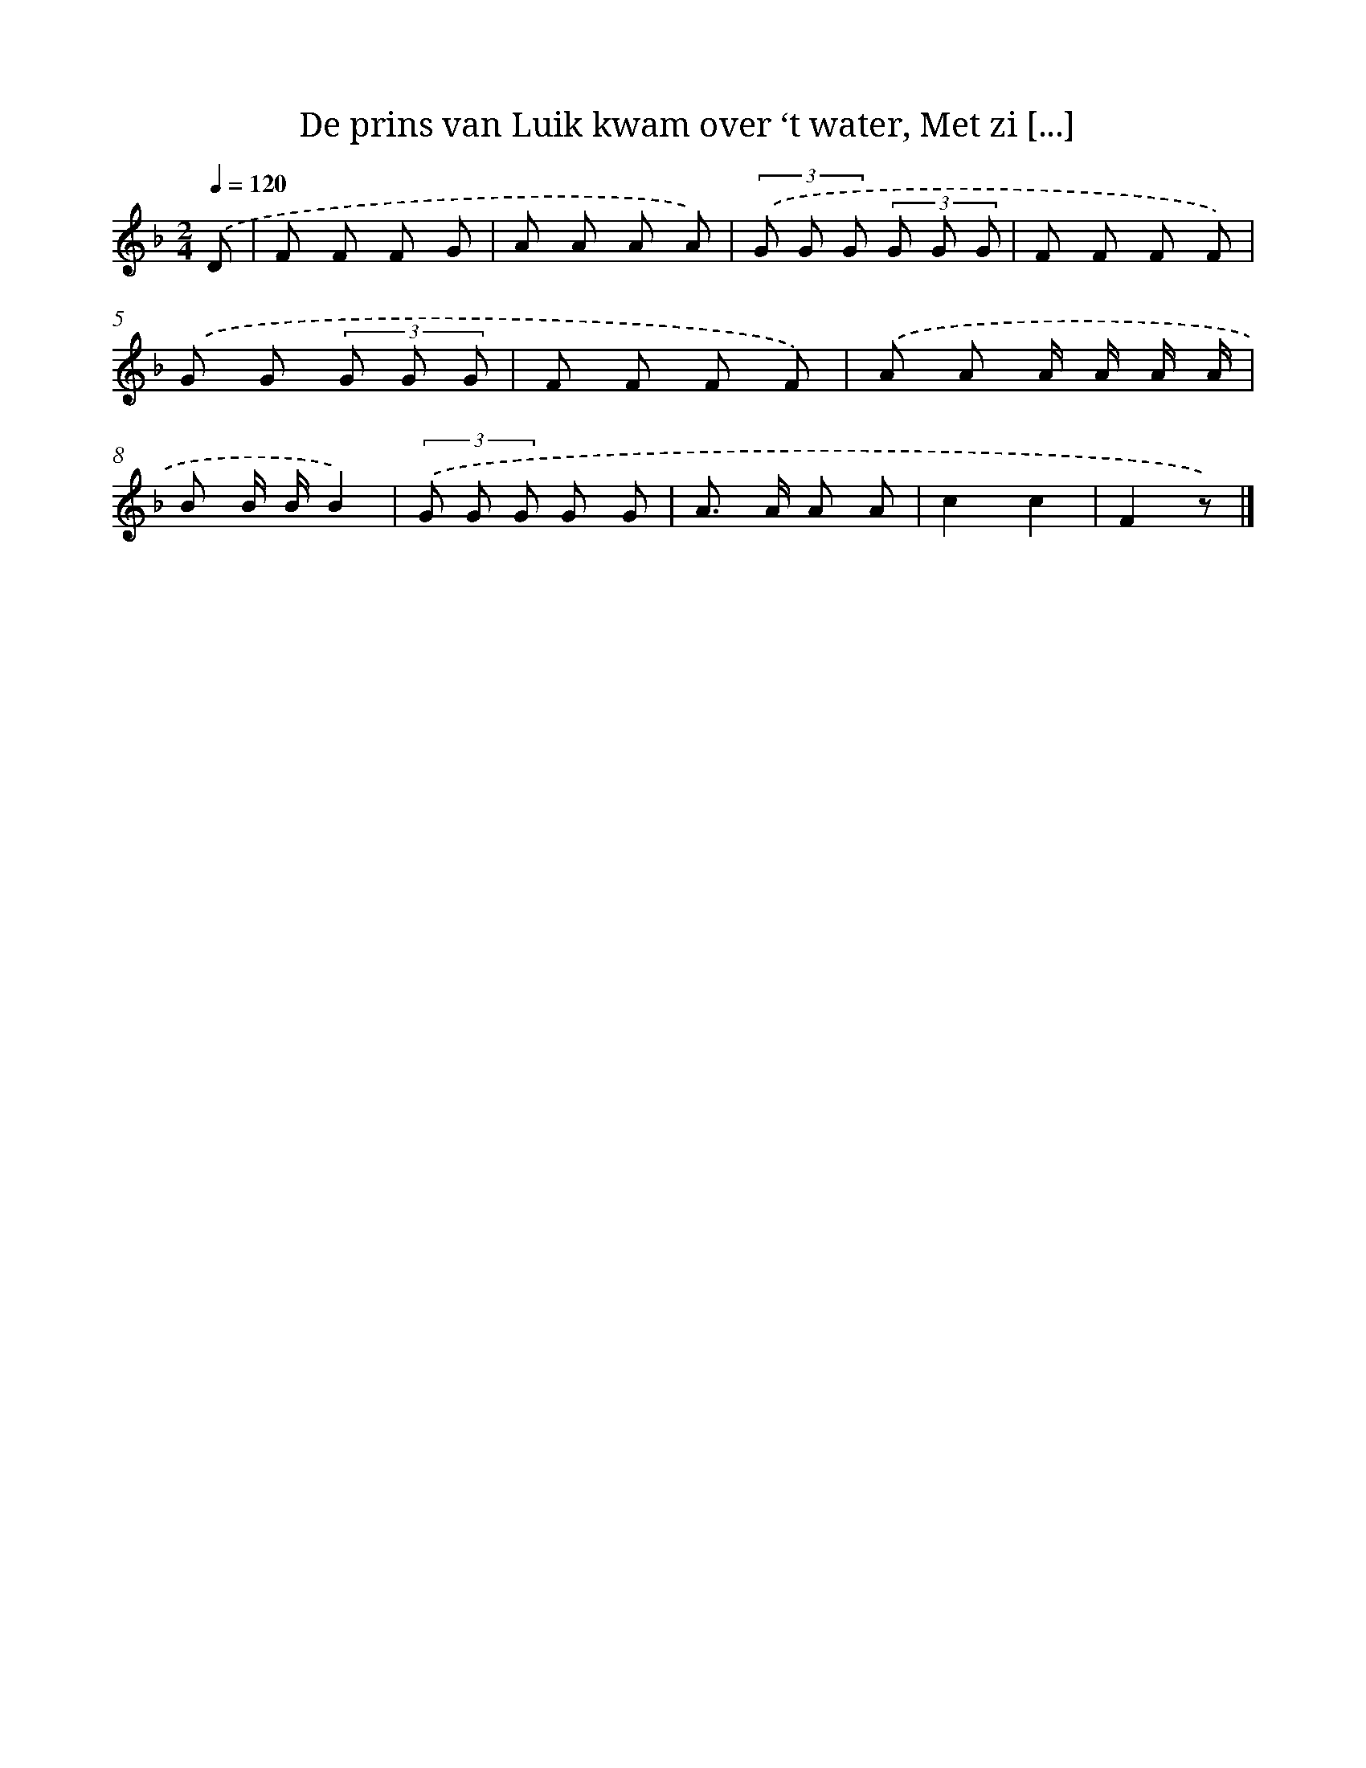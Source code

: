 X: 9509
T: De prins van Luik kwam over ‘t water, Met zi [...]
%%abc-version 2.0
%%abcx-abcm2ps-target-version 5.9.1 (29 Sep 2008)
%%abc-creator hum2abc beta
%%abcx-conversion-date 2018/11/01 14:36:57
%%humdrum-veritas 2034699153
%%humdrum-veritas-data 3842819272
%%continueall 1
%%barnumbers 0
L: 1/8
M: 2/4
Q: 1/4=120
K: F clef=treble
.('D [I:setbarnb 1]|
F F F G |
A A A A) |
(3.('G G G (3G G G |
F F F F) |
.('G G (3G G G |
F F F F) |
.('A A A/ A/ A/ A/ |
B B/ B/B2) |
(3.('G G G G G |
A> A A A |
c2c2 |
F2z) |]
